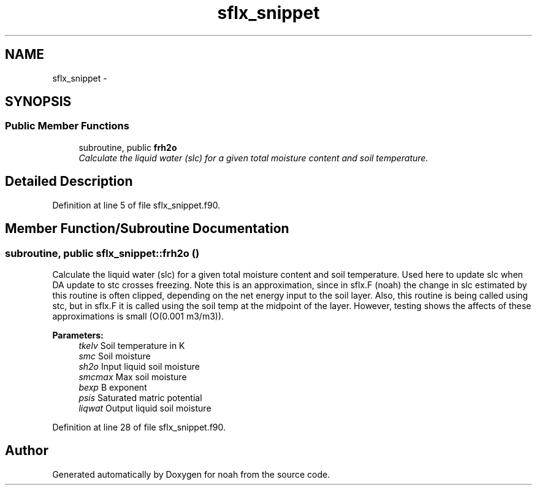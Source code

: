 .TH "sflx_snippet" 3 "Wed Jun 1 2022" "Version 1.7.0" "noah" \" -*- nroff -*-
.ad l
.nh
.SH NAME
sflx_snippet \- 
.SH SYNOPSIS
.br
.PP
.SS "Public Member Functions"

.in +1c
.ti -1c
.RI "subroutine, public \fBfrh2o\fP"
.br
.RI "\fICalculate the liquid water (slc) for a given total moisture content and soil temperature\&. \fP"
.in -1c
.SH "Detailed Description"
.PP 
Definition at line 5 of file sflx_snippet\&.f90\&.
.SH "Member Function/Subroutine Documentation"
.PP 
.SS "subroutine, public sflx_snippet::frh2o ()"

.PP
Calculate the liquid water (slc) for a given total moisture content and soil temperature\&. Used here to update slc when DA update to stc crosses freezing\&. Note this is an approximation, since in sflx\&.F (noah) the change in slc estimated by this routine is often clipped, depending on the net energy input to the soil layer\&. Also, this routine is being called using stc, but in sflx\&.F it is called using the soil temp at the midpoint of the layer\&. However, testing shows the affects of these approximations is small (O(0\&.001 m3/m3))\&. 
.PP
\fBParameters:\fP
.RS 4
\fItkelv\fP Soil temperature in K 
.br
\fIsmc\fP Soil moisture 
.br
\fIsh2o\fP Input liquid soil moisture 
.br
\fIsmcmax\fP Max soil moisture 
.br
\fIbexp\fP B exponent 
.br
\fIpsis\fP Saturated matric potential 
.br
\fIliqwat\fP Output liquid soil moisture 
.RE
.PP

.PP
Definition at line 28 of file sflx_snippet\&.f90\&.

.SH "Author"
.PP 
Generated automatically by Doxygen for noah from the source code\&.
